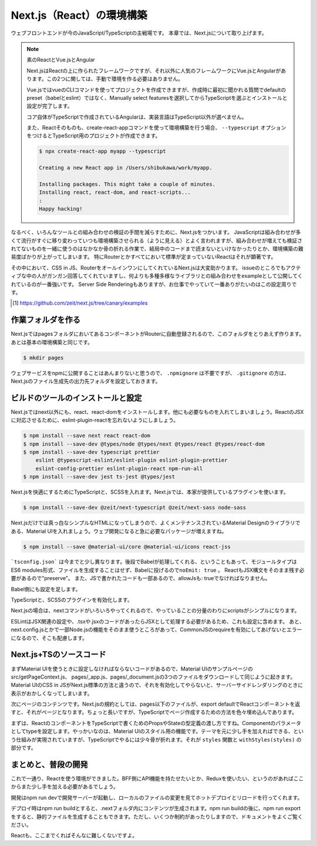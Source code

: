 Next.js（React）の環境構築
=====================================

ウェブフロントエンドが今のJavaScript/TypeScriptの主戦場です。
本章では、Next.jsについて取り上げます。

.. note:: 素のReactとVue.jsとAngular

   Next.jsはReactの上に作られたフレームワークですが、それ以外に人気のフレームワークにVue.jsとAngularがあります。この2つに関しては、手動で環境を作る必要はありません。

   Vue.jsではvueのCLIコマンドを使ってプロジェクトを作成できますが、作成時に最初に聞かれる質問でdefaultのpreset（babelとeslint）ではなく、Manually select featuresを選択してからTypeScriptを選ぶとインストールと設定が完了します。

   コア自体がTypeScriptで作成されているAngularは、実装言語はTypeScript以外が選べません。

   また、Reactそのものも、create-react-appコマンドを使って環境構築を行う場合、 ``--typescript`` オプションをつけるとTypeScript用のプロジェクトが作成できます。

   .. code-block:: bash

      $ npx create-react-app myapp --typescript

      Creating a new React app in /Users/shibukawa/work/myapp.

      Installing packages. This might take a couple of minutes.
      Installing react, react-dom, and react-scripts...
      :
      Happy hacking!

なるべく、いろんなツールとの組み合わせの検証の手間を減らすために、Next.jsをつかいます。
JavaScriptは組み合わせが多くて流行がすぐに移り変わっていつも環境構築させられる（ように見える）とよく言われますが、組み合わせが増えても検証されてないものを一緒に使うのはなかなか骨の折れる作業で、結局中のコードまで読まないといけなかったりとか、環境構築の難易度ばかりが上がってしまいます。
特にRouterとかすべてにおいて標準が定まっていないReactはそれが顕著です。

その中において、CSS in JS、RouterをオールインワンにしてくれているNext.jsは大変助かります。
issueのところでもアクティブな中の人がガンガン回答してくれていますし、何よりも多種多様なライブラリとの組み合わせをexampleとして公開してくれているのが一番強いです。
Server Side Renderingもありますが、お仕事でやっていて一番ありがたいのはこの設定周りです。

.. [#] https://github.com/zeit/next.js/tree/canary/examples

作業フォルダを作る
------------------------

Next.jsではpagesフォルダにおいてあるコンポーネントがRouterに自動登録されるので、このフォルダをとりあえず作ります。あとは基本の環境構築と同じです。

.. code-block:: bash

   $ mkdir pages

ウェブサービスをnpmに公開することはあんまりないと思うので、 ``.npmignore`` は不要ですが、 ``.gitignore`` の方は、Next.jsのファイル生成先の出力先フォルダを設定しておきます。

.. code-block:: text
   :caption: .gitignore

   .next

ビルドのツールのインストールと設定
--------------------------------------

Next.jsではnext以外にも、react、react-domをインストールします。他にも必要なものを入れてしまいましょう。ReactのJSXに対応させるために、eslint-plugin-reactを忘れないようにしましょう。

.. code-block:: bash

   $ npm install --save next react react-dom
   $ npm install --save-dev @types/node @types/next @types/react @types/react-dom
   $ npm install --save-dev typescript prettier
       eslint @typescript-eslint/eslint-plugin eslint-plugin-prettier
       eslint-config-prettier eslint-plugin-react npm-run-all 
   $ npm install --save-dev jest ts-jest @types/jest

Next.jsを快適にするためにTypeScriptと、SCSSを入れます。Next.jsでは、本家が提供しているプラグインを使います。

.. code-block:: bash

   $ npm install --save-dev @zeit/next-typescript @zeit/next-sass node-sass

Next.jsだけでは真っ白なシンプルなHTMLになってしまうので、よくメンテナンスされているMaterial Designのライブラリである、Material UIを入れましょう。ウェブ開発になると急に必要なパッケージが増えますね。

.. code-block:: bash

   $ npm install --save @material-ui/core @material-ui/icons react-jss

```tsconfig.json``` は今までと少し異なります。後段でBabelが処理してくれる、ということもあって、モジュールタイプはES6 modules形式、ファイルを生成することはせず、Babelに投げるので\ ``noEmit: true``\ 。
ReactもJSX構文をそのまま残す必要があるので"preserve"。
また、JSで書かれたコードも一部あるので、allowJsも: trueでなければなりません。

.. code-block:: json
   :caption: tsconfig.json

   {
     "compilerOptions": {
       "allowJs": true,
       "allowSyntheticDefaultImports": true,
       "baseUrl": ".",
       "jsx": "preserve",
       "lib": ["dom", "es2017"],
       "module": "esnext",
       "moduleResolution": "node",
       "noEmit": true,
       "noUnusedLocals": true,
       "noUnusedParameters": true,
       "preserveConstEnums": true,
       "removeComments": false,
       "skipLibCheck": true,
       "sourceMap": true,
       "strict": true,
       "target": "esnext"
     }
   }

Babel側にも設定を足します。

.. code-block:: json
   :caption: .babelrc

   {
     "presets": [
       "next/babel",
       "@zeit/next-typescript/babel"
     ]
   }

TypeScriptと、SCSSのプラグインを有効化します。

.. code-block:: js
   :caption: next.config.js

   const withTypescript = require("@zeit/next-typescript");
   const withSass = require("@zeit/next-sass");

   module.exports = withTypescript(
     withSass({
       webpack(config) {
         return config;
       }
     })
   );

Next.jsの場合は、nextコマンドがいろいろやってくれるので、やっていることの分量のわりにscriptsがシンプルになります。

.. code-block:: json
   :caption: package.json

   {
     "scripts": {
       "dev": "next",
       "build": "next build",
       "export": "next export",
       "start": "next start",
       "lint": "eslint .",
       "fix": "eslint --fix .",
       "test": "jest",
       "watch": "jest --watchAll"
     }
   }

ESLintはJSX関連の設定や、.tsxや.jsxのコードがあったらJSXとして処理する必要があるため、これも設定に含めます。
あと、next.config.jsとかで一部Node.jsの機能をそのまま使うところがあって、CommonJSのrequireを有効にしてあげないとエラーになるので、そこも配慮します。

.. code-block:: json
   :caption: .eslintrc

   {
     "plugins": [
       "prettier"
     ],
     "extends": [
       "plugin:@typescript-eslint/recommended",
       "plugin:prettier/recommended",
       "plugin:react/recommended"
     ],
     "rules": {
       "no-console": 0,
       "prettier/prettier": "error",
       "@typescript-eslint/no-var-requires": false,
       "@typescript-eslint/indent": "ingore",
       "react/jsx-filename-extension": [1, {
         "extensions": [".ts", ".tsx", ".js", ".jsx"]
       }]
     }
   }

Next.js+TSのソースコード
----------------------------------------


まずMaterial UIを使うときに設定しなければならないコードがあるので、Material UIのサンプルページのsrc/getPageContext.js、 pages/_app.js、pages/_document.jsの3つのファイルをダウンロードして同じように起きます。Material UIのCSS in JSがNext.js標準の方法と違うので、それを有効化してやらないと、サーバーサイドレンダリングのときに表示がおかしくなってしまいます。

次にページのコンテンツです。Next.jsの規約としては、pages以下のファイルが、export defaultでReactコンポーネントを返すと、それがページとなります。ちょっと長いですが、TypeScriptでページ作成するための方法を色々埋め込んであります。

.. code-block:: ts
   :caption: pages/index.tsx

   import Link from "next/link";
   import React from "react";

   import { Toolbar } from "@material-ui/core";
   import AppBar from "@material-ui/core/AppBar";
   import Button from "@material-ui/core/Button";
   import Dialog from "@material-ui/core/Dialog";
   import DialogActions from "@material-ui/core/DialogActions";
   import DialogContent from "@material-ui/core/DialogContent";
   import DialogContentText from "@material-ui/core/DialogContentText";
   import DialogTitle from "@material-ui/core/DialogTitle";
   import {
     createStyles,
     Theme,
     withStyles,
     WithStyles
   } from "@material-ui/core/styles";
   import Typography from "@material-ui/core/Typography";

   function styles(theme: Theme) {
     return createStyles({
       root: {
         paddingTop: theme.spacing.unit * 20
       }
     });
   }

   interface Props {
     children?: React.ReactNode;
   }

   interface State {
     openDialog: boolean;
   }

   class Index extends React.Component<
     Props & WithStyles<typeof styles>,
     State
   > {
     public state = {
       openDialog: false
     };

     constructor(props: Props & WithStyles<typeof styles>) {
       super(props);
     }

     public handleCloseDialog = () => {
       this.setState({
         openDialog: false
       });
     };

     public handleClickShowDialog = () => {
       this.setState({
         openDialog: true
       });
     };

     public render() {
       const { classes } = this.props;
       const { openDialog } = this.state;

       return (
         <div className={classes.root}>
           <Dialog open={openDialog} onClose={this.handleCloseDialog}>
             <DialogTitle>Dialog Sample</DialogTitle>
             <DialogContent>
               <DialogContentText>
                 Easy to use Material UI Dialog.
               </DialogContentText>
             </DialogContent>
             <DialogActions>
               <Button
                 color="primary"
                 onClick={this.handleCloseDialog}
               >
                            OK
                        </Button>
                    </DialogActions>
                </Dialog>
                <AppBar>
                    <Toolbar>
                        <Typography variant="h6" color="inherit">
                            TypeScript + Next.js + Material UI Sample
                        </Typography>
                    </Toolbar>
                </AppBar>
                <Typography variant="display1" gutterBottom={true}>
                    Material-UI
                </Typography>
                <Typography variant="subheading" gutterBottom={true}>
                    example project
                </Typography>
                <Typography gutterBottom={true}>
                    <Link href="/about">
                        <a>Go to the about page</a>
                    </Link>
                </Typography>
                <Button
                    variant="contained"
                    color="secondary"
                    onClick={this.handleClickShowDialog}
                >
                    Shot Dialog
                </Button>
                <style jsx={true}>{`
                    .root {
                        text-align: center;
                    }
                `}</style>
         </div>
       );
     }
   }

   export default withStyles(styles)(Index);

まずは、ReactのコンポーネントをTypeScriptで書くためのPropsやStateの型定義の渡し方ですね。Componentのパラメータとしてtypeを設定します。やっかいなのは、Material UIのスタイル用の機能です。テーマを元に少し手を加えればできる、という仕組みが実現されていますが、TypeScriptでやるには少々骨が折れます。それが ``styles`` 関数と ``withStyles(styles)`` の部分です。

まとめと、普段の開発
------------------------

これで一通り、Reactを使う環境ができました。BFF側にAPI機能を持たせたいとか、Reduxを使いたい、というのがあればここからまた少し手を加える必要があるでしょう。

開発はnpm run devで開発サーバーが起動し、ローカルのファイルの変更を見てホットデプロイとリロードを行ってくれます。

デプロイ時はnpm run buildとすると、.nextフォルダ内にコンテンツが生成されます。npm run buildの後に、npm run exportをすると、静的ファイルを生成することもできます。ただし、いくつか制約があったりしますので、ドキュメントをよくご覧ください。

Reactも、ここまでくればそんなに難しくないですよ。
